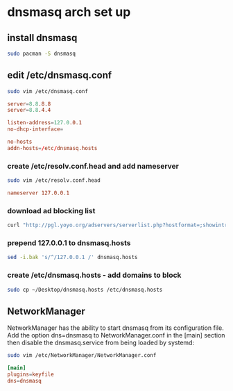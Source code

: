 #+STARTUP: content
* dnsmasq arch set up
** install dnsmasq

#+begin_src sh
sudo pacman -S dnsmasq
#+end_src

** edit /etc/dnsmasq.conf

#+begin_src sh
sudo vim /etc/dnsmasq.conf
#+end_src

#+begin_src conf
server=8.8.8.8
server=8.8.4.4

listen-address=127.0.0.1
no-dhcp-interface=

no-hosts
addn-hosts=/etc/dnsmasq.hosts
#+end_src

*** create /etc/resolv.conf.head and add nameserver

#+begin_src sh
sudo vim /etc/resolv.conf.head
#+end_src

#+begin_src conf
nameserver 127.0.0.1
#+end_src

*** download ad blocking list

#+begin_src sh
curl "http://pgl.yoyo.org/adservers/serverlist.php?hostformat=;showintro=0&mimetype=plaintext" > ~/Desktop/dnsmasq.hosts
#+end_src

*** prepend 127.0.0.1 to dnsmasq.hosts

#+begin_src sh
sed -i.bak 's/^/127.0.0.1 /' dnsmasq.hosts
#+end_src

*** create /etc/dnsmasq.hosts - add domains to block

#+begin_src sh
sudo cp ~/Desktop/dnsmasq.hosts /etc/dnsmasq.hosts
#+end_src

** NetworkManager

NetworkManager has the ability to start dnsmasq from its configuration file. 
Add the option dns=dnsmasq to NetworkManager.conf in the [main] section then disable the dnsmasq.service from being loaded by systemd: 

#+begin_src sh
sudo vim /etc/NetworkManager/NetworkManager.conf
#+end_src

#+begin_src conf
[main]
plugins=keyfile
dns=dnsmasq
#+end_src
